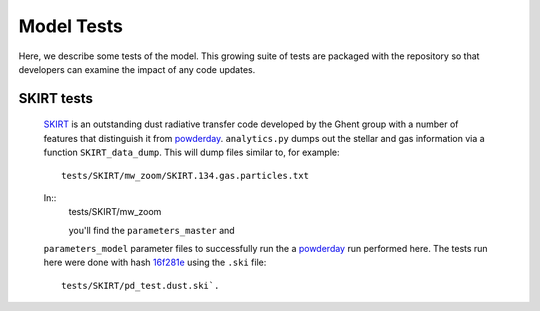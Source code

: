 Model Tests
**********

Here, we describe some tests of the model.  This growing suite of
tests are packaged with the repository so that developers can examine
the impact of any code updates.



SKIRT tests
============

 `SKIRT <http://www.skirt.ugent.be/root/index.html>`_ is an
 outstanding dust radiative transfer code developed by the Ghent group
 with a number of features that distinguish it from `powderday
 <https://bitbucket.org/desika/powderday>`_.  ``analytics.py`` dumps out
 the stellar and gas information via a function ``SKIRT_data_dump``.
 This will dump files similar to, for example::
   tests/SKIRT/mw_zoom/SKIRT.134.gas.particles.txt

 In::
   tests/SKIRT/mw_zoom

   you'll find the ``parameters_master`` and
 ``parameters_model`` parameter files to successfully run the a
 `powderday <https://bitbucket.org/desika/powderday>`_ run performed
 here.  The tests run here were done with hash `16f281e
 <https://bitbucket.org/desika/powderday/commits/16f281e9fa156d7ef0d412a8acbc253bd1aa1389>`_
 using the ``.ski`` file::
   tests/SKIRT/pd_test.dust.ski`.   

 
